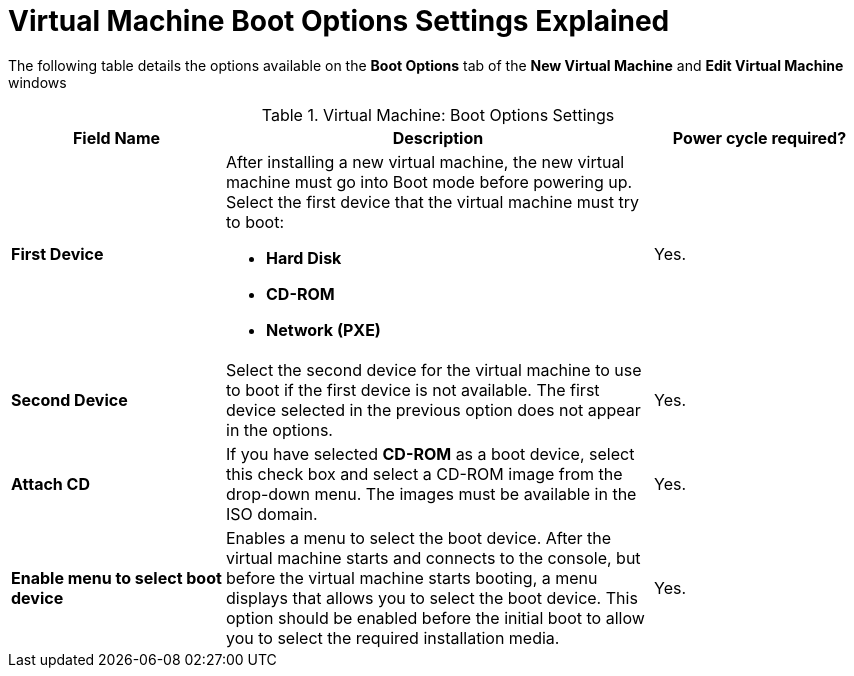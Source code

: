 :_content-type: REFERENCE
[id="Virtual_Machine_Boot_Options_settings_explained"]
= Virtual Machine Boot Options Settings Explained

The following table details the options available on the *Boot Options* tab of the *New Virtual Machine* and *Edit Virtual Machine* windows
[id="New_VMs_Boot_Options"]

.Virtual Machine: Boot Options Settings
[cols="1,2,1", options="header"]
|===

|Field Name
|Description
|Power cycle required?


|*First Device*
a|After installing a new virtual machine, the new virtual machine must go into Boot mode before powering up. Select the first device that the virtual machine must try to boot:

* *Hard Disk*

* *CD-ROM*

* *Network (PXE)*
| Yes.


|*Second Device*
|Select the second device for the virtual machine to use to boot if the first device is not available. The first device selected in the previous option does not appear in the options.
| Yes.


|*Attach CD*
|If you have selected *CD-ROM* as a boot device, select this check box and select a CD-ROM image from the drop-down menu. The images must be available in the ISO domain.
| Yes.


|*Enable menu to select boot device*
|Enables a menu to select the boot device. After the virtual machine starts and connects to the console, but before the virtual machine starts booting, a menu displays that allows you to select the boot device. This option should be enabled before the initial boot to allow you to select the required installation media.
| Yes.

|===
